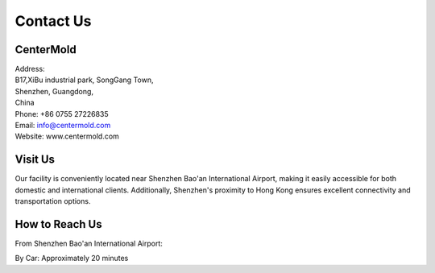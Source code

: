 .. mold documentation master file, created by
   sphinx-quickstart on Sat Jun 15 15:24:46 2024.
   You can adapt this file completely to your liking, but it should at least
   contain the root `toctree` directive.
=======================
Contact Us
=======================

CenterMold
------------
| Address:
| B17,XiBu industrial park, SongGang Town,  
| Shenzhen, Guangdong, 
| China
| Phone: +86 0755 27226835  
| Email: info@centermold.com  
| Website: www.centermold.com  

Visit Us
----------
Our facility is conveniently located near Shenzhen Bao'an International Airport, making it easily accessible for both domestic and international clients. Additionally, Shenzhen's proximity to Hong Kong ensures excellent connectivity and transportation options.

How to Reach Us  
---------------
From Shenzhen Bao'an International Airport:

By Car: 
Approximately 20 minutes

.. raw:: html

   <iframe src="https://www.google.com/maps/embed?pb=!1m18!1m12!1m3!1d14717.761672085962!2d113.82908424774722!3d22.749031269859703!2m3!1f0!2f0!3f0!3m2!1i1024!2i768!4f13.1!3m3!1m2!1s0x340396a39ef704ab%3A0xad1ac68877d58d90!2sTantou%2C%20Baoan%2C%20Shenzhen%2C%20Guangdong%20Province%2C%20China%2C%20518105!5e0!3m2!1sen!2ssg!4v1718853182308!5m2!1sen!2ssg" width="600" height="450" style="border:0;" allowfullscreen="" loading="lazy" referrerpolicy="no-referrer-when-downgrade"></iframe>